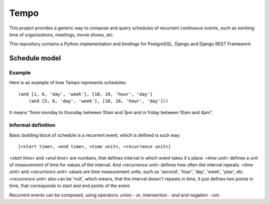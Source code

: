 =====
Tempo
=====

.. image:: https://travis-ci.org/AndrewPashkin/python-tempo.svg?branch=master
   :alt: Build Status
   :target: https://travis-ci.org/AndrewPashkin/python-tempo

.. image:: https://coveralls.io/repos/AndrewPashkin/python-tempo/badge.svg?branch=master&service=github
   :alt: Coverage
   :target: https://coveralls.io/github/AndrewPashkin/python-tempo?branch=master

This project provides a generic way to compose and query schedules of
recurrent continuous events, such as working time of organizations, meetings,
movie shows, etc.

This repository contains a Python implementation and bindings for PostgreSQL,
Django and Django REST Framework.

Schedule model
==============

Example
-------

Here is an example of how Tempo represents schedules::

    (and [1, 6, 'day', 'week'], [10, 19, 'hour', 'day']
        (and [5, 6, 'day', 'week'], [10, 16, 'hour', 'day']))

It means "from monday to thursday between 10am and 7pm and
in friday between 10am and 4pm".

Informal definition
-------------------

Basic building block of schedule is a recurrent event,
which is defined is such way::

    [<start time>, <end time>, <time unit>, <recurrence unit>]

`<start time>` and `<end time>` are numbers, that defines interval in
which event takes it`s place. `<time unit>` defines a unit of measurement of
time for values of the interval. And `<recurrence unit>` defines how often
the interval repeats. `<time unit>` and `<recurrence unit>` values are time
measurement units, such as 'second', 'hour', 'day', 'week', 'year', etc.
`<recurrence unit>` also can be 'null', which means, that the interval doesn't
repeats in time, it just defines two points in time, that corresponds to
start and end points of the event.

Recurrent events can be composed, using operators: union - `or`,
intersection - `and` and negation - `not`.
